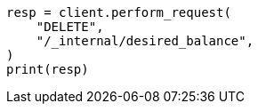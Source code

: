 // This file is autogenerated, DO NOT EDIT
// troubleshooting/troubleshooting-unbalanced-cluster.asciidoc:72

[source, python]
----
resp = client.perform_request(
    "DELETE",
    "/_internal/desired_balance",
)
print(resp)
----
